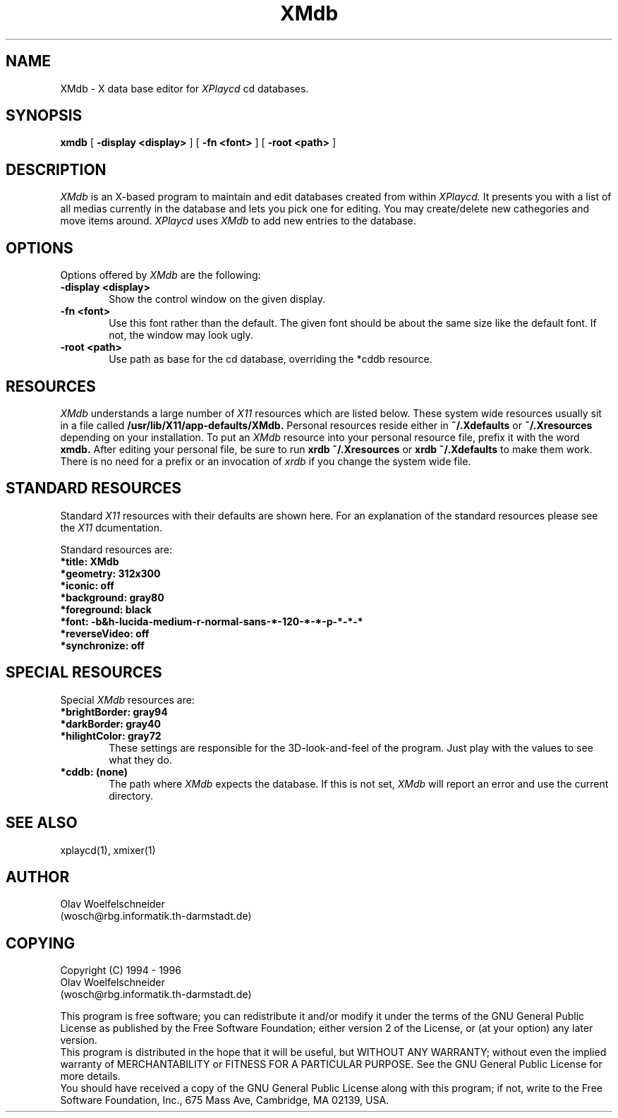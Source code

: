 .TH XMdb 1 "31 Mai 1996"
.UC 4
.SH NAME
XMdb \- X data base editor for
.I XPlaycd
cd databases.
.SH SYNOPSIS
.B xmdb
[
.B -display \<display\>
] [
.B -fn \<font\>
] [
.B -root \<path\>
]

.SH DESCRIPTION
.I XMdb
is an X-based program to maintain and edit databases created from within
.I XPlaycd.
It presents you with a list of all medias currently in the database
and lets you pick one for editing. You may create/delete new cathegories and
move items around.
.I XPlaycd
uses
.I XMdb
to add new entries to the database.

.SH "OPTIONS"
Options offered by
.I XMdb
are the following:
.TP 0.6i
.B -display \<display\>
Show the control window on the given display.
.TP 0.6i
.B -fn \<font\>
Use this font rather than the default. The given font should be about the
same size like the default font. If not, the window may look ugly.
.TP 0.6i
.B -root \<path\>
Use path as base for the cd database, overriding the *cddb resource.


.SH "RESOURCES"
.I XMdb
understands a large number of
.I X11
resources which are listed below. These system wide resources usually sit in
a file called
.B /usr/lib/X11/app-defaults/XMdb.
Personal resources reside either in 
.B ~/.Xdefaults
or
.B ~/.Xresources
depending on your installation. To put an
.I XMdb
resource into your personal resource file, prefix it with the word
.B xmdb.
After editing your personal file, be sure to run
.B xrdb ~/.Xresources
or
.B xrdb ~/.Xdefaults
to make them work. There is no need for a prefix or an invocation of
.I xrdb
if you change the system wide file.

.SH "STANDARD RESOURCES"
Standard
.I X11
resources with their defaults are shown here. For an explanation of the
standard resources please see the
.I X11
dcumentation.

Standard resources are:

.TP 0.6i
.B *title: XMdb
.TP 0.6i
.B *geometry: 312x300
.TP 0.6i
.B *iconic: off
.TP 0.6i
.B *background: gray80
.TP 0.6i
.B *foreground: black
.TP 0.6i
.B *font: -b&h-lucida-medium-r-normal-sans-*-120-*-*-p-*-*-*
.TP 0.6i
.B *reverseVideo: off
.TP 0.6i
.B *synchronize: off


.SH "SPECIAL RESOURCES"
Special
.I XMdb
resources are:

.TP 0.6i
.B *brightBorder: gray94
.TP 0.6i
.B *darkBorder: gray40
.TP 0.6i
.B *hilightColor: gray72
These settings are responsible for the 3D-look-and-feel of the program.
Just play with the values to see what they do.

.TP 0.6i
.B *cddb: (none)
The path where 
.I XMdb
expects the database. If this is not set,
.I XMdb
will report an error and use the current directory.

.SH "SEE ALSO"
xplaycd(1), xmixer(1)

.SH AUTHOR
Olav Woelfelschneider
   (wosch@rbg.informatik.th-darmstadt.de)

.SH COPYING
Copyright (C) 1994 - 1996
 Olav Woelfelschneider
 (wosch@rbg.informatik.th-darmstadt.de)

This program is free software; you can redistribute it and/or modify
it under the terms of the GNU General Public License as published by
the Free Software Foundation; either version 2 of the License, or
(at your option) any later version.
 This program is distributed in the hope that it will be useful,
but WITHOUT ANY WARRANTY; without even the implied warranty of
MERCHANTABILITY or FITNESS FOR A PARTICULAR PURPOSE.  See the
GNU General Public License for more details.
 You should have received a copy of the GNU General Public License
along with this program; if not, write to the Free Software
Foundation, Inc., 675 Mass Ave, Cambridge, MA 02139, USA.

